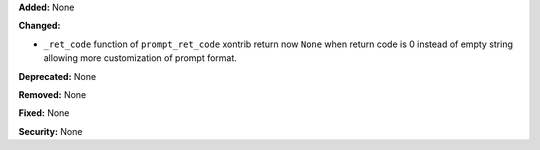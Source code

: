 **Added:** None

**Changed:**

* ``_ret_code`` function of ``prompt_ret_code`` xontrib return now ``None`` when
  return code is 0 instead of empty string allowing more customization of prompt
  format.

**Deprecated:** None

**Removed:** None

**Fixed:** None

**Security:** None
